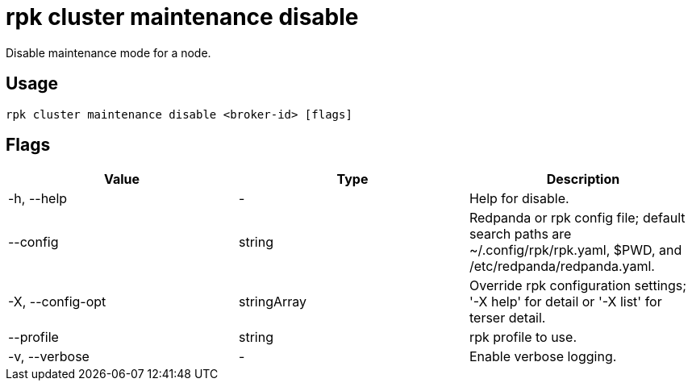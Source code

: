 = rpk cluster maintenance disable
:description: rpk cluster maintenance disable
:rpk_version: v23.2.1

Disable maintenance mode for a node.

== Usage

[,bash]
----
rpk cluster maintenance disable <broker-id> [flags]
----

== Flags

[cols=",,",]
|===
|*Value* |*Type* |*Description*

|-h, --help |- |Help for disable.

|--config |string |Redpanda or rpk config file; default search paths are
~/.config/rpk/rpk.yaml, $PWD, and /etc/redpanda/redpanda.yaml.

|-X, --config-opt |stringArray |Override rpk configuration settings; '-X
help' for detail or '-X list' for terser detail.

|--profile |string |rpk profile to use.

|-v, --verbose |- |Enable verbose logging.
|===

